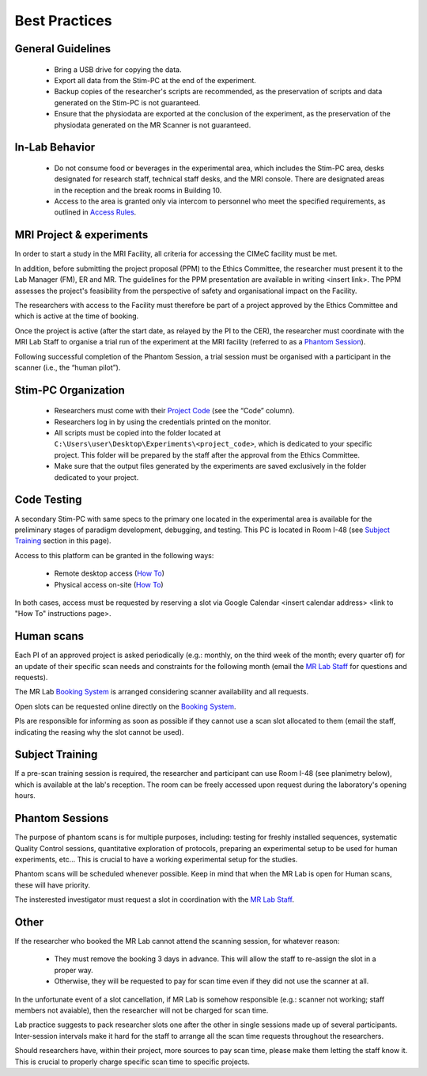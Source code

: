 Best Practices
===============

General Guidelines
---------------
  - Bring a USB drive for copying the data.

  - Export all data from the Stim-PC at the end of the experiment.

  - Backup copies of the researcher's scripts are recommended, as the preservation of scripts and data generated on the Stim-PC is not guaranteed.

  - Ensure that the physiodata are exported at the conclusion of the experiment, as the preservation of the physiodata generated on the MR Scanner is not guaranteed.

In-Lab Behavior
----------
  - Do not consume food or beverages in the experimental area, which includes the Stim-PC area, desks designated for research staff, technical staff desks, and the MRI console. There are designated areas in the reception and the break rooms in Building 10.

  - Access to the area is granted only via intercom to personnel who meet the specified requirements, as outlined in `Access Rules <https://cimec-wiki.readthedocs.io/en/latest/pages/accessrules.html>`_.

MRI Project & experiments
----------
In order to start a study in the MRI Facility, all criteria for accessing the CIMeC facility must be met.

In addition, before submitting the project proposal (PPM) to the Ethics Committee, the researcher must present it to the Lab Manager (FM), ER and MR. The guidelines for the PPM presentation are available in writing <insert link>. The PPM assesses the project's feasibility from the perspective of safety and organisational impact on the Facility.

The researchers with access to the Facility must therefore be part of a project approved by the Ethics Committee and which is active at the time of booking.

Once the project is active (after the start date, as relayed by the PI to the CER), the researcher must coordinate with the MRI Lab Staff to organise a trial run of the experiment at the MRI facility (referred to as a `Phantom Session <https://cimec-wiki.readthedocs.io/en/latest/pages/bestpractices.html#phantom-sessions>`_).

Following successful completion of the Phantom Session, a trial session must be organised with a participant in the scanner (i.e., the “human pilot”).

Stim-PC Organization
----------------
  - Researchers must come with their `Project Code <https://apps.cimec.unitn.it/cis/projects.php?lang=en>`_ (see the “Code” column).

  - Researchers log in by using the credentials printed on the monitor.

  - All scripts must be copied into the folder located at ``C:\Users\user\Desktop\Experiments\<project_code>``, which is dedicated to your specific project. This folder will be prepared by the staff after the approval from the Ethics Committee.

  - Make sure that the output files generated by the experiments are saved exclusively in the folder dedicated to your project.

Code Testing
----------------
A secondary Stim-PC with same specs to the primary one located in the experimental area is available for the preliminary stages of paradigm development, debugging, and testing. This PC is located in Room I-48 (see `Subject Training <https://cimec-wiki.readthedocs.io/en/latest/pages/bestpractices.html#subject-training>`_ section in this page). 

Access to this platform can be granted in the following ways:

  - Remote desktop access (`How To <link>`_)
  - Physical access on-site  (`How To <link>`_)

In both cases, access must be requested by reserving a slot via Google Calendar <insert calendar address> <link to "How To" instructions page>.

Human scans
---------
Each PI of an approved project is asked periodically (e.g.: monthly, on the third week of the month; every quarter of) for an update of their specific scan needs and constraints for the following month (email the `MR Lab Staff <https://cimec-wiki.readthedocs.io/en/latest/pages/contacts.html>`_ for questions and requests).

The MR Lab `Booking System <https://apps.cimec.unitn.it/cis/calendar.php?lang=en>`_ is arranged considering scanner availability and all requests.

Open slots can be requested online directly on the `Booking System <https://apps.cimec.unitn.it/cis/calendar.php?lang=en>`_.

PIs are responsible for informing as soon as possible if they cannot use a scan slot allocated to them (email the staff, indicating the reasing why the slot cannot be used).

Subject Training
-----------
If a pre-scan training session is required, the researcher and participant can use Room I-48 (see planimetry below), which is available at the lab's reception. The room can be freely accessed upon request during the laboratory's opening hours.

.. image:: figures/placeholder.png
  :width: 400
  :alt: Room I-48

Phantom Sessions
---------
The purpose of phantom scans is for multiple purposes, including: testing for freshly installed sequences, systematic Quality Control sessions, quantitative exploration of protocols, preparing an experimental setup to be used for human experiments, etc... This is crucial to have a working experimental setup for the studies.

Phantom scans will be scheduled whenever possible. Keep in mind that when the MR Lab is open for Human scans, these will have priority.

The insterested investigator must request a slot in coordination with the `MR Lab Staff <https://cimec-wiki.readthedocs.io/en/latest/pages/contacts.html>`_.

Other
-------

If the researcher who booked the MR Lab cannot attend the scanning session, for whatever reason:

      * They must remove the booking 3 days in advance. This will allow the staff to re-assign the slot in a proper way.
      * Otherwise, they will be requested to pay for scan time even if they did not use the scanner at all.

In the unfortunate event of a slot cancellation, if MR Lab is somehow responsible (e.g.: scanner not working; staff members not avaiable), then the researcher will not be charged for scan time.

Lab practice suggests to pack researcher slots one after the other in single sessions made up of several participants. Inter-session intervals make it hard for the staff to arrange all the scan time requests throughout the researchers.

Should researchers have, within their project, more sources to pay scan time, please make them letting the staff know it. This is crucial to properly charge specific scan time to specific projects.
